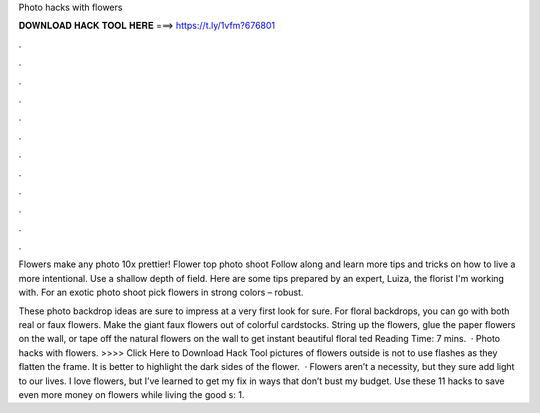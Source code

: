 Photo hacks with flowers



𝐃𝐎𝐖𝐍𝐋𝐎𝐀𝐃 𝐇𝐀𝐂𝐊 𝐓𝐎𝐎𝐋 𝐇𝐄𝐑𝐄 ===> https://t.ly/1vfm?676801



.



.



.



.



.



.



.



.



.



.



.



.

Flowers make any photo 10x prettier! Flower top photo shoot Follow along and learn more tips and tricks on how to live a more intentional. Use a shallow depth of field. Here are some tips prepared by an expert, Luiza, the florist I'm working with. For an exotic photo shoot pick flowers in strong colors – robust.

These photo backdrop ideas are sure to impress at a very first look for sure. For floral backdrops, you can go with both real or faux flowers. Make the giant faux flowers out of colorful cardstocks. String up the flowers, glue the paper flowers on the wall, or tape off the natural flowers on the wall to get instant beautiful floral ted Reading Time: 7 mins.  · Photo hacks with flowers. >>>> Click Here to Download Hack Tool pictures of flowers outside is not to use flashes as they flatten the frame. It is better to highlight the dark sides of the flower.  · Flowers aren’t a necessity, but they sure add light to our lives. I love flowers, but I’ve learned to get my fix in ways that don’t bust my budget. Use these 11 hacks to save even more money on flowers while living the good s: 1.
